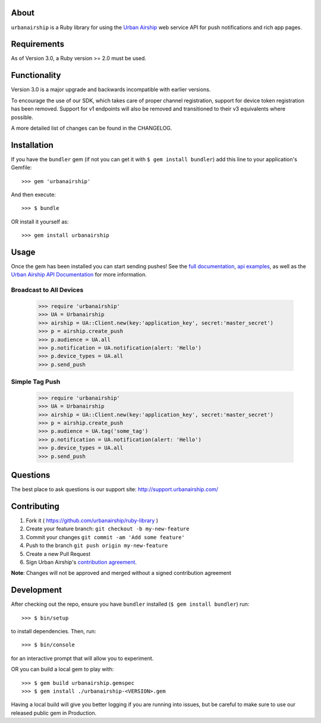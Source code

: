 .. image:: https://travis-ci.org/urbanairship/ruby-library.svg?branch=master
    :target: https://travis-ci.org/urbanairship/ruby-library

About
=====

``urbanairship`` is a Ruby library for using the `Urban Airship
<http://urbanairship.com/>`_ web service API for push notifications and rich
app pages.

Requirements
============

As of Version 3.0, a Ruby version >= 2.0 must be used.

Functionality
=============

Version 3.0 is a major upgrade and backwards incompatible with earlier versions.

To encourage the use of our SDK, which takes care of proper channel
registration, support for device token registration has been removed.
Support for v1 endpoints will also be removed and transitioned to their v3
equivalents where possible.

A more detailed list of changes can be found in the CHANGELOG.

Installation
============

If you have the ``bundler`` gem (if not you can get it with ``$ gem install bundler``) add this line to your application's Gemfile::

    >>> gem 'urbanairship'

And then execute::

    >>> $ bundle

OR install it yourself as::

    >>> gem install urbanairship

Usage
=====

Once the gem has been installed you can start sending pushes!
See the `full documentation
<http://docs.urbanairship.com/reference/libraries/ruby>`_, 
`api examples
<http://docs.urbanairship.com/topic-guides/api-examples.html>`_, as well as the
`Urban Airship API Documentation
<http://docs.urbanairship.com/api/>`_ for more
information.

Broadcast to All Devices
------------------------

    >>> require 'urbanairship'
    >>> UA = Urbanairship
    >>> airship = UA::Client.new(key:'application_key', secret:'master_secret')
    >>> p = airship.create_push
    >>> p.audience = UA.all
    >>> p.notification = UA.notification(alert: 'Hello')
    >>> p.device_types = UA.all
    >>> p.send_push

Simple Tag Push
-------------------------------------------------

    >>> require 'urbanairship'
    >>> UA = Urbanairship
    >>> airship = UA::Client.new(key:'application_key', secret:'master_secret')
    >>> p = airship.create_push
    >>> p.audience = UA.tag('some_tag')
    >>> p.notification = UA.notification(alert: 'Hello')
    >>> p.device_types = UA.all
    >>> p.send_push

Questions
=========

The best place to ask questions is our support site:
http://support.urbanairship.com/

Contributing
============

1. Fork it ( https://github.com/urbanairship/ruby-library )
2. Create your feature branch: ``git checkout -b my-new-feature``
3. Commit your changes ``git commit -am 'Add some feature'``
4. Push to the branch ``git push origin my-new-feature``
5. Create a new Pull Request
6. Sign Urban Airship's `contribution agreement <http://docs.urbanairship.com/contribution-agreement.html>`_.

**Note**: Changes will not be approved and merged without a signed contribution agreement

Development
===========

After checking out the repo, ensure you have ``bundler`` installed (``$ gem install bundler``) run::

    >>> $ bin/setup

to install dependencies. Then, run::

    >>> $ bin/console

for an interactive prompt that will allow you to experiment.

OR you can build a local gem to play with::

    >>> $ gem build urbanairship.gemspec
    >>> $ gem install ./urbanairship-<VERSION>.gem

Having a local build will give you better logging if you are running into issues, but be careful to make sure to use our released
public gem in Production.
